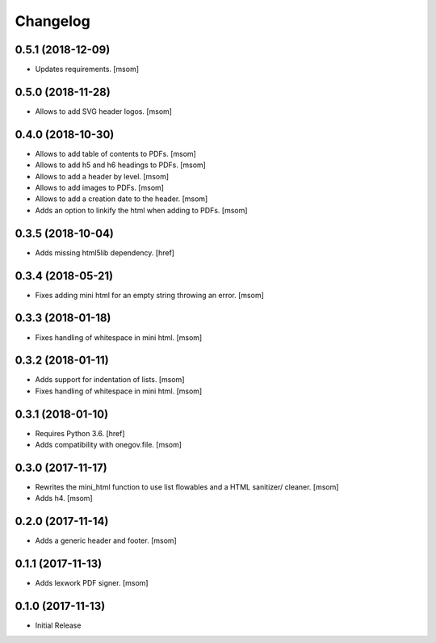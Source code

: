 Changelog
---------
0.5.1 (2018-12-09)
~~~~~~~~~~~~~~~~~~~~~

- Updates requirements.
  [msom]

0.5.0 (2018-11-28)
~~~~~~~~~~~~~~~~~~~~~

- Allows to add SVG header logos.
  [msom]

0.4.0 (2018-10-30)
~~~~~~~~~~~~~~~~~~~~~

- Allows to add table of contents to PDFs.
  [msom]

- Allows to add h5 and h6 headings to PDFs.
  [msom]

- Allows to add a header by level.
  [msom]

- Allows to add images to PDFs.
  [msom]

- Allows to add a creation date to the header.
  [msom]

- Adds an option to linkify the html when adding to PDFs.
  [msom]

0.3.5 (2018-10-04)
~~~~~~~~~~~~~~~~~~~~~

- Adds missing html5lib dependency.
  [href]

0.3.4 (2018-05-21)
~~~~~~~~~~~~~~~~~~~~~

- Fixes adding mini html for an empty string throwing an error.
  [msom]

0.3.3 (2018-01-18)
~~~~~~~~~~~~~~~~~~~~~

- Fixes handling of whitespace in mini html.
  [msom]

0.3.2 (2018-01-11)
~~~~~~~~~~~~~~~~~~~~~

- Adds support for indentation of lists.
  [msom]

- Fixes handling of whitespace in mini html.
  [msom]

0.3.1 (2018-01-10)
~~~~~~~~~~~~~~~~~~~~~

- Requires Python 3.6.
  [href]

- Adds compatibility with onegov.file.
  [msom]

0.3.0 (2017-11-17)
~~~~~~~~~~~~~~~~~~~~~

- Rewrites the mini_html function to use list flowables and a HTML sanitizer/
  cleaner.
  [msom]

- Adds h4.
  [msom]

0.2.0 (2017-11-14)
~~~~~~~~~~~~~~~~~~~~~

- Adds a generic header and footer.
  [msom]

0.1.1 (2017-11-13)
~~~~~~~~~~~~~~~~~~~~~

- Adds lexwork PDF signer.
  [msom]

0.1.0 (2017-11-13)
~~~~~~~~~~~~~~~~~~~~~

- Initial Release
